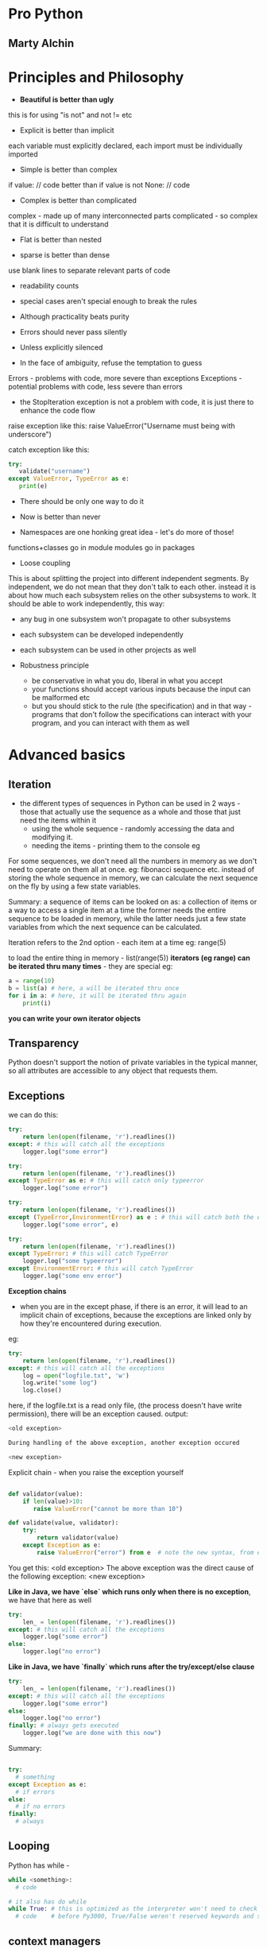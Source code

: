 * Pro Python
** Marty Alchin

* Principles and Philosophy

 - *Beautiful is better than ugly*
this is for using "is not" and not != etc

 - Explicit is better than implicit
each variable must explicitly declared, each import must be individually imported

 - Simple is better than complex
if value:
  // code
better than
if value is not None:
  // code

 - Complex is better than complicated
complex - made up of many interconnected parts
complicated - so complex that it is difficult to understand

 - Flat is better than nested

 - sparse is better than dense
use blank lines to separate relevant parts of code

 - readability counts

 - special cases aren't special enough to break the rules
 - Although practicality beats purity
 - Errors should never pass silently
 - Unless explicitly silenced
 - In the face of ambiguity, refuse the temptation to guess
Errors - problems with code, more severe than exceptions
Exceptions - potential problems with code, less severe than errors
     - the StopIteration exception is not a problem with code, it is just there to enhance the code flow

raise exception like this:
    raise ValueError("Username must being with underscore")

catch exception like this:
#+begin_src python
try:
   validate("username")
except ValueError, TypeError as e:
   print(e)
#+end_src

 - There should be only one way to do it

 - Now is better than never
 - Namespaces are one honking great idea - let's do more of those!

functions+classes go in module
modules go in packages

 - Loose coupling
This is about splitting the project into different independent segments. By independent, we do not mean that they don't talk to each other. instead it is about how much each subsystem relies on the other subsystems to work. It should be able to work independently, this way:
 - any bug in one subsystem won't propagate to other subsystems
 - each subsystem can be developed independently
 - each subsystem can be used in other projects as well

 - Robustness principle
   - be conservative in what you do, liberal in what you accept
   - your functions should accept various inputs because the input can be malformed etc
   - but you should stick to the rule (the specification) and in that way - programs that don't follow the specifications can interact with your program, and you can interact with them as well



* Advanced basics

** Iteration
 - the different types of sequences in Python can be used in 2 ways - those that actually use the sequence as a whole and those that just need the items within it
   - using the whole sequence - randomly accessing the data and modifying it.
   - needing the items - printing them to the console eg

For some sequences, we don't need all the numbers in memory as we don't need to operate on them all at once.
eg: fibonacci sequence etc.
instead of storing the whole sequence in memory, we can calculate the next sequence on the fly by using a few state variables.

Summary: a sequence of items can be looked on as: a collection of items or a way to access a single item at a time
the former needs the entire sequence to be loaded in memory, while the latter needs just a few state variables from which the next sequence can be calculated.

Iteration refers to the 2nd option - each item at a time
eg: range(5)

to load the entire thing in memory - list(range(5))
*iterators (eg range) can be iterated thru many times* - they are special
eg:
#+begin_src python
a = range(10)
b = list(a) # here, a will be iterated thru once
for i in a: # here, it will be iterated thru again
    print(i)
#+end_src

*you can write your own iterator objects*

** Transparency
Python doesn't support the notion of private variables in the typical manner, so all attributes are accessible to any object that requests them.

** Exceptions

we can do this:

#+begin_src python
try:
    return len(open(filename, 'r').readlines())
except: # this will catch all the exceptions
    logger.log("some error")

try:
    return len(open(filename, 'r').readlines())
except TypeError as e: # this will catch only typeerror
    logger.log("some error")

try:
    return len(open(filename, 'r').readlines())
except (TypeError,EnvironmentError) as e : # this will catch both the exceptions as e
    logger.log("some error", e)

try:
    return len(open(filename, 'r').readlines())
except TypeError: # this will catch TypeError
    logger.log("some typeerror")
except EnvironmentError: # this will catch TypeError
    logger.log("some env error")
#+end_src

*Exception chains*
 - when you are in the except phase, if there is an error, it will lead to an implicit chain of exceptions, because the exceptions are linked only by how they're encountered during execution.

eg:

#+begin_src python
try:
    return len(open(filename, 'r').readlines())
except: # this will catch all the exceptions
    log = open("logfile.txt", 'w')
    log.write("some log")
    log.close()
#+end_src

here, if the logfile.txt is a read only file, (the process doesn't have write permission), there will be an exception caused.
output:

#+begin_src python
<old exception>

During handling of the above exception, another exception occured

<new exception>
#+end_src


Explicit chain - when you raise the exception yourself

#+begin_src python

def validator(value):
    if len(value)>10:
       raise ValueError("cannot be more than 10")

def validate(value, validator):
    try:
        return validator(value)
    except Exception as e:
        raise ValueError("error") from e  # note the new syntax, from e

#+end_src

You get this:
    <old exception>
        The above exception was the direct cause of the following exception:
    <new exception>

*Like in Java, we have `else` which runs only when there is no exception*, we have that here as well
#+begin_src python
try:
    len_ = len(open(filename, 'r').readlines())
except: # this will catch all the exceptions
    logger.log("some error")
else:
    logger.log("no error")
#+end_src


*Like in Java, we have `finally` which runs after the try/except/else clause*
#+begin_src python
try:
    len_ = len(open(filename, 'r').readlines())
except: # this will catch all the exceptions
    logger.log("some error")
else:
    logger.log("no error")
finally: # always gets executed
    logger.log("we are done with this now")
#+end_src

#+RESULTS:

Summary:
#+begin_src python

try:
  # something
except Exception as e:
  # if errors
else:
  # if no errors
finally:
  # always

#+end_src

** Looping

Python has while -

#+begin_src python
while <something>:
  # code

# it also has do while
while True: # this is optimized as the interpreter won't need to check the value of conditional, and will run the code till it is intererrupted
  # code    # before Py3000, True/False weren't reserved keywords and so the interpreter needed to check conditional, so use while 1 for performance with legacy code
#+end_src

** context managers

Python2.6 and up have a context manager that eases the exception handling and the cleanup actions. to open a file:

#+begin_src python
with open('log.txt', 'r') as file:
    return len(file.readlines())
#+end_src

here, the context manager knows how to handle the exceptions and perform the clearup actions for "open"
To use with clause in Python versions before 2.6, use this:

from __future__ import with_statement

*you can write your own context managers*

** Sequence unpacking

#+begin_src python
one, two = "one.two".split(".") # this works fine
one, two = "one.two.three".split(".") # too many values to unpack - ValueError
one, two, *more = "one.two.three.four.five".split(".") # the astric means more will be a list with the remaining entries
one --> "one"
two --> "two"
more --> ["three", "four", "five"]
#+end_src

** List comprehensions

When you have a sequence with more items that you really need, you can generate a new list and add the items that pass a test, or a modified version of each item using *list comprehension*

consider this:
#+begin_src python
min([value for value in range(10) if value > 5])
#+end_src

here, we make the entire new list and then throw it away!
we did not really have to reserve the space in the memory for this use case, we could have done it lazily

this is done by *generators*.
they lazily generate the elements of the list.
use the paranthesis to get a generator

#+begin_src python

gen = (value for value in range(10) if value>5)
gen
# <generator object <genexpr> at 0x...>
min(gen)
6
min(gen)
# Traceback: ValueError: min() arg is an empty sequence

a = (i for i in range(3))
print(list(a))
[0, 1, 2]

print(list(a))
[]
# always remember, generators generate the items only once
#+end_src

So, the generator generates the values as you iterate over it
(which is what min() does)
min() takes in an iterator(something which one can iterate)

the generator iterates once (it generates the values once) and the next time, it just returns an empty list
this is unlike range which is also a generator, but it can be traversed several times
so, it is upto the iterable itself (weather a generator or a normal list) to determine when and how the sequence gets reset

Set comprehensions
#+begin_src python
{str(value) for value in range(100) if value%2} # this will create a set of odd numbers till 100
#+end_src

:top: is in Python3000
earlier:

#+begin_src python
set(value for value in range(100) if value%2)
#+end_src


Dict comprehensions
#+begin_src python

# Py3
{value: str(value) for value in range(10) if value>5}

# Py2
dict((value, str(value) for value in range(10) if value>5))
#+end_src

*Chaining iterables together*:
itertools has the chain() function that takes in a number of iterables and returns a new generator that iterates thru them - one after the other

#+begin_src python
import itertools
list(itertools.chain(range(3), range(4), range(5)))
[0, 1, 2, 0, 1, 2, 3, 0, 1, 2, 3, 4] # len of list - len(1st iterator) + len(2nd iterator) + len(3rd iterator) etc
#+end_src

*Zipping iterables together*: - zip is std lib top level, don't need to import anything to use it
to iterate thru some iterables together:
#+begin_src python
list(zip(range(3), reverse(range(5))))
[(0,4), (1,3), (2,2)] # len of list - min(len(1st iterator), len(2nd iterator))

# can be also passed to dict
dict(zip(range(3), reverse(range(5))))
{0:4, 1:3, 2:2}
#+end_src

Sets are stored as HashSet in java, i.e. in a hash table.

sets don't have append() because *append is to add to the end*, and sets are unordered
so, we have add()
they also have update(<set>) to add the entire set to the old one
also, is present the remove() method
# remove will raise an error if item not present, discard won't
 - pop() and clear() to remove one items and remove all items etc
 - union(<set>), interaction, symmetric_difference
 - set.issuperset(<set>), set.issubset(<set>)

empty set - set()
empty dicts - {}
empty lists - []
empty tuples - ()

Named tuples - *to maintain a fixed set of possible keys value pairs.*
  - it gives you a dict with fixed keys which you can assign values to
eg:
#+begin_src python
from collections import namedtuple
Point = nampedtuple("point", "x y") # 1st arg - name of class, 2nd arg - args(keys) of that class
p = Point(13, 15)
p
# Point(x=13, y=15)
point.x
# 13
point[1]
# 15

#+end_src

Defaultdict - from collections import defaultdict
using defaultdict(int) will initialize each value to 0, so you do can dict_[key]+=1
int -> 0
str -> ""
list -> []

*any callable can be used* - int() gives 0, str() gives '', list() gives []
eg:
#+begin_src python
In [18]: def foo():
    ...:     return []
    ...:

In [19]: b = defaultdict(foo)

In [20]: b
Out[20]: defaultdict(<function __main__.foo>, {})

In [21]: b['a'].append(2)

In [22]: b
Out[22]: defaultdict(<function __main__.foo>, {'a': [2]
#+end_src


Using __all__ to customize imports

#+begin_src python
from itertools import *
list(chain([1, 2, 3], [3, 4, 5]))
[1, 2, 3, 3, 4, 5]
#+end_src

Here, when you do import *, the namespace of itertools gets dumped in the present one
this means that all the functions, classes, variables etc which don't begin an underscore are imported

but, you as the module builder can control this by using the __all__ variable to define a list of things that will be imported when someone does from foo import *
eg: __all__ = ['func_one', 'class_one']
now, only these 2 entries will be imported on from foo import *

you can still use import foo
and access the other funs by foo.new_fn etc
or import new_fn explicitly - from foo import new_fn

you should not use * to import generally, this would make it difficult to see where the module came from
however, you should can use * for cases when you are wrapping it in another namespace - i.e. you want users to import a single namespace which will give you everything, you can do this.

*relattive imports*

for eg: if the *acme.shopping.cart* module needs to import from *acme.billing*, we can use:

  from acme import billing # absolute import
  from .. import billing # relative import

. refers to current module - shopping
.. - refers to acme module

*relative imports cannot work in the interactive intrepreter, the mode the intrepreter runs isn't actually in the filesystem, so, relative paths don't work*


* Functions

** Args
In python, functions are full - fledged objects that can be passed around in data structures, wrapped up in other functions or replaced entirely by new implementations

*args -- variable positional arguments
**kwargs - variable keyword arguments

Using kwargs makes for more readable code

# TODO - fix this example
# foo(1, 2, quiet=True)
# 1 and 2 are required arguments

If you want to accept a "list", accept it as *args - args will be a _tuple_ here, you can use list.extend(argTuple) etc
If you want to accept a dict, accept it as **kwargs - kwargs will be a dict here


** Different types of arguments
They are:
 - required arguments
 - optional arguments
 - variable positional arguments - *args
 - variable keyword arguments - **kwargs

so, what order should we sent the args in so that there is no ambiguity:

    def create_element(name, editable=True, *children, **attributes)

but in :top:, we have to supply editable always to send in any children at all

To support this, python *also* allows you to change the order but after *children, you must specify everything with keywords
eg:

#+begin_src python
def join_with_prefix(prefix, *segments, delimtier):
    return delimiter.join(prefix + segment for segment in segments)

join_with_prefix('P', 'ro', 'ython', delimiter=' ' )
# here, segments has ('ro', 'ython')

# another example
def join_with_prefix(*segments, delimtier=' ', prefix):
    return delimiter.join(prefix + segment for segment in segments)

join_with_prefix('ro', 'ython', prefix='P' )
# here also segments has ('ro', 'ython')
# also, delimtier has a default arg, so we don't need to define it
# everything after *args needs to be keyvalue

#+end_src

** Preloading args

For any function that accepts a plethora of arguments, we can preload some of them and add to them as the function is passed in the code. finally, we can call the function when everything has been defined

There is a similar concept in Functional languages:
*curry* - if a function accepts 3 args, and you call that function with 1 arg, you get back a function that accepts 2 args. you call it with 2 args this time, it will execute

Python's *partial* - partials takes a function and some args and defines those args for that function. it returns a function with those args defined. you can assign the return value a new name and you now have a new function with some other default arg values

#+begin_src python
import os
def load_file(file, base_path='/', mode='rb'):
    return open(os.path.join(base_path, file), mode)

f = load_file('example.txt')
f.mode
# 'rb'
f.close()

import functools
load_writable = functools.partial(load_file, mode='w') # here, we defined an entire new function load_writable that loads files in writable format
f = load_writable('example.txt')
f.mode
# 'w'
f.close()
#+end_src

*decorator* - passing one function to another to get a new function back

*partials* can be used to customize a more flexible function into something simpler, so that it can be passed into an API that doesn't know how to access that flexibility

To know the full arguments detail of any function, we can use:
#+begin_src python
import inspect

def example(a:int, b=1, *c, d, e=2, **f) -> str:
    pass

ans = inspect.getfullargspec(example)

FullArgSpec(args=['a', 'b'], varargs='c', varkw='f', defaults=(1,), kwonlyargs=['d', 'e'], kwonlydefaults={'e': 2}, annotations={'a': <class 'int'>, 'return': <class 'str'>})

#+end_src

It returns a named tuple (a tuple with fixed number of named keys)
so,

#+begin_src python
ans[0]
# ['0', '1']

ans.args
# ['0', '1']

#+end_src

We have information about:
 - args, varargs, varkw, defaults, kwonlyargs, kwonlydefaults, annotations

** Decorators

In large projects, one may need to perform some preprocessing (auth check, logging) or some post processing (caching) during a function call
decorators are well suited for that.

we don't need to write the auth check, logging everywhere, we just decorate the function and have the decorator do what is needed

*** Closures
Closures are functions(FN_INNER) that are defined another functions(FN_OUTER). Here, FN_INNER is a closure
The good part is that FN_INNER can use the variables in the namespace of FN_OUTER

eg:
#+begin_src python
def multiply_by(factor):
  def multiply(value):
    return factor*value
  return multiply

times2 = multiply_by(2)
times2(5)
10

times3 = multiply_by(3)
times3(5)
15
#+end_src

Here, the multiply function which is a closure, used the factor arg from it's parent, and did not have it accept it itself
Closures make decorators possible - we can defined nested functions and use the variables to do some custom logic; wrap some extra functionality around the function

#+begin_src python
In [58]: def suppress_errors(func): # decorator
    ...:   def wrapper(*args, **kwargs): # wrapper function
    ...:       ''' some docstring for wrapper'''
    ...:       try:
    ...:           return func(*args, **kwargs)
    ...:       except Exception:
    ...:           pass
    ...:   return wrapper
    ...:
    ...: @suppress_errors # this is just foo = supress_errors(foo)
    ...: def foo(): # function being wrapped
    ...:     ''' some docstring for foo'''
    ...:     raise ValueError
    ...:

In [59]: foo.__doc__
Out[59]: ' some docstring for wrapper'

In [60]: foo.__name__
Out[60]: 'wrapper'
#+end_src

Wrapping a function means some potentially useful information is lost; it's name, docstring, argument list etc
to preserve that information, we use:

#+begin_src python
import functools

def suppress_error(func): # decorator

  @functools.wraps(func) # the functools decorator copies the name, docstring and some other info over to the wrapped function. cannot copy over the arg list however
  def wrapper(*args, **kwargs): # wrapper function
      try:
          return func(*args, **kwargs)
      except Exception:
          pass
  return wrapper

@suppress_errors # this is just foo = supress_errors(foo)
def foo(): # function being wrapped
    raise ValueError

foo.__name__
'foo'

foo.__doc__
'some docstring for foo'
#+end_src

Note, the functools.wraps decorator takes a argument - func
it needs func to copy the information from

*** Decorators with args

Python actually evaluates the decorator statement as an expression
so:
    @supress_errors
is evaluated. Here, it is just a function, so it is simple.

But in
    @function.wraps(func)
    def wrapper(func)

we get:
    function.wraps(func)(wrapper)
what the function.wraps(func) returns, the wrapper function is passed to that; what the function.wraps(func) returns, is used as the decorator

Note, using this, we can write a decorator to churn out decorators.
we have to have another layer of nested function in the decorator maker.

The new outermost function accepts all arguments for the decorator and returns a new function *as a closure* over the argument variables - this just means the new function can use the argument variables

The decorator that takes an argument is generally a decorator that does different things based on the argument it receives, like the function.wraps(func) decorator.


example decorator with args:

#+begin_src python

def suppress_errors(log_func=None)

    def decorator(func): # decorator
      @functools.wraps(func)
      def wrapper(*args, **kwargs): # wrapper function
          try:
              return func(*args, **kwargs)
          except Exception:
              pass
      return wrapper

    return decorator

@suppress_errors(log_func=myLogger) # this line is evaluated to return the decorator which will take foo as the arg
def foo(): # function being wrapped
    raise ValueError

#+end_src

But in this scheme :top:, the arguments are compulsary, or we have to provide @suppress_errors() at least

We need to have a decorator that takes an optional argument - we would be able to use it without the paranthesis and with the paranthesis both
IE the outermost function must be able to accept both arbitary arguments *or* a single function, and behave accordingly.

The problem is deciding which flow is indented, based on the args provided
 - what if, if the first arg is a function, it is the function flow, else, the arguments flow -- this would not work with functools.wraps(func) which takes a function as the first argument
 - we know that the decorators always receive the function it operates on as a positional argument. we can use this and the constraint that any argument must be provided as a keyword argument
   - this has the added advantage that the keyword arguments are more readable anyway
 - we can implement this by providing the func as the first argument and all the other arguments as keyword args - all need default values

#+begin_src python

def suppress_errors(func=None, log_func=None):

  def decorator(func):
    @functools.wraps(func)
    def wrapper(*args, **kwargs):
      try:
        return func(*args, **kwargs)
      except Exception as e:
        if log_func is not None:
          log_func(str(e))
    return wrapper

    if func is None:
      return decorator # here, no func provided, the arugmets must have been provided, we just provide the decorator eg: suppress_errors(log_func=Mylogger) on the def foo()
    else:
      decorator(func) # here, the func is provided, so, no arguments provided, eg: @suppress_errors on def foo()
#+end_src


Always provide the arguments to the decorator as keyword args *if* you want to use it both with args sometimes and without args sometimes
functools.wraps(func) doesn't need keyword args because it always needs the first arg as func


*** Example: Memoization

This is what makes graph search simple, this makes DP possible

#+begin_src python
In [90]: def memoize(func):
    ...:     vals = {}
    ...:     @functools.wraps(func)
    ...:     def wrapper(n):
    ...:         if n not in vals.keys():
    ...:             vals[n] = func(n)
    ...:         return vals[n]
    ...:     return wrapper
    ...:
    ...: @memoize
    ...: def f_num(n):
    ...:     if n <= 0:
    ...:         return 1
    ...:     else:
    ...:         return f_num(n-1) + f_num(n-2)
    ...:

In [91]: f_num(37)
Out[91]: 63245986

In [92]: f_num(370)
Out[92]: 247694960571651628711444594884429646292615632415916575771902992555242690154864

#+end_src

*** Decorator to create decorators

Notice the boilerplate involved around the decorators
This can be a pain if we create a lot of decorators that more or less do similar things.
we can put this boiler plate off into a decorator of it's own
Like so:

#+begin_src python

# TODO

#+end_src


** Function Annotations

Static typed languages - like Java - they provide what type of arguments are accepted(what types of values are acceptable for each argument) and what is is the type of returned value.

Python's response to that is function annotations
you can do this:

#+begin_src python
def add(a: int, b: int) -> int:
  return a+b
#+end_src

:top: this doesn't mean that the function will take only ints, you can give it floats (or anything else) as well

We can annotate the function with any expression, not just types of class. Eg, we can use strings, or even inline functions (lambdas)

#+begin_src python
def add(a: int, b: int) -> "the sum":
  return a+b
#+end_src


** Generators

Generator expressions are useful for lazy evaluation but sometimes we need more fine grained control over the iteration, the items being returned, when the loop terminates etc.

You need a real function that you would use to generate the values. then you would have the ultimate control.
The function uses *yield* to return values. When it returns one value, the control is taken away, then some other function runs and when the generator gets the control back, it starts running from where it left off. It runs again till it hits another *yield* statement.

Ex: an generator to generate f nos
#+begin_src python
def fibonacci(count):
  a, b = 0, 1
  while (count>0):
    c = a+b
    yield c
    a, b = b, c
    count = count - 1

a = fibonacci(5)
list(a)
[0, 1, 1, 2, 3]
list(a)
[] # generators can be iterated only once

list(fibonacci(5))
[0, 1, 1, 2, 3]
list(fibonacci(5)) # here, we are creating a new fibonacci generator everytime
[0, 1, 1, 2, 3]
#+end_src

** Lambdas

They are inline, anonymous functions. They are used to provide keys for sorting etc where defining a new function is an overkill

#+begin_src python
houses.sort(key=lambda h:h.price)
#+end_src
This is like the Comparable interface in Java

    lambda: 1

this :top: lambda function takes no args and returns 1 whenever it is called
eg:

    a = lambda : 1
    a()
    1
    a()
    1

Also, lambda can accept various args:
    a = lambda x, y: (y, x) # it can return only 1 thing like a normal function
    a(1, 2)
    (2, 1)

*The entire body of the lambda function is just the return expression*

** Introspection
Every function has a __name__ attribute that stores it's name
for lambda fns, it is <lambda>

** Modules and packages

In python, functions and classes are placed inside of modules. The modules are a part of a package structure.
All functions and classes have a __module__ attribute, which contains the import location of the module where the code was defined
eg:

#+begin_src python
print(str.__module__) #--> 'builtins'

# in intrepreter, since there is no source file on which we are working, any functions or classes are given the __main__ as the module location
def foo():
    return
print(foo.__module__) # __main__
#+end_src

The __name__ gives the name of the module?
eg: import mycroft, mycroft.__name__ --> 'mycroft'

Also present, the __doc__ var
this has the docstring of the function
to see it nicely formatted:

    print(fnName.__doc__)

* Classes

The class encapsulates the behavior of an object, while an instance of the class represents the data for the object
Between objects, the data might change but the behavior will be the same

All classes inherit the *object* class.
Always inherit from the object class to get the "new-style" classes. "Old style" classes where removed from Python3, the objects were treated differently from builtins there.

** Inheritance
Python supports the traditional inheritance model

#+begin_src python
class Contact:
  name = TextField()
  email = EmailAddressField()
  phone = PhoneNumberField()

class Person(Contact):
  first_name = TextField()
  last_name = TextField()
  name = ComputedString('%(last_name)s, %(first_name)s')

class Company(Contact):
  industry = TextField()
#+end_src

Here, you are making a more specific version of the previous class

** Multiple Inheritance
You can also inherit from multiple classes. This horizontal approach to class inheritance means you are building up a class as a set of components. By taking up the behavior from different classes
Such classes that provide some feature, such support classes are called *mixins*
Ex of a mixin:

#+begin_src python
class NoneAttributes:
  def __getattr__(self, name):
    return None
#+end_src

The NoneAttributes mixin returns None for when the class which inherits it does not have the attribute. (normally it would throw an error)
The __getattr__() magic method is called only when the attribute requested isn't available on the object, not otherwise.


In the wild, the vertical hierarchy will provide most of the functionality with the mixins throwing in some of the extras as necessary

** Method Resolution Order (MRO)

When accessing the class, with multiple inherited classes/mixins, Python needs to know where to call a requested method from
*Always, the first namespace checked is of the object namespace. Then, the class namespace. Then the parents/mixins etc.*

*** Vertical only

This is simple - if the method is there on the class itself, use that
If not, check it's base class.
All the way to the *object* type

Example:

#+begin_src python
class Book:
  # code

class Novel(Book):
  # code

class Mystery(Novel):
  # code
#+end_src

the MRO for Book - [Book, object]
the MRO for Novel - [Novel, Book, object]
the MRO for Mystery - [Mystery, Novel, Book, object]

*** Horizontal only

Here it is simple as well. Go from left to right

#+begin_src python
class A:
 # code

class B:
 # code

class C:
 # code

class D(A, B, C):
 # code

D.mro()
[D, A, B, C, object]
#+end_src

*** Both mixed

Python uses a simple algorithm to tackle situation like this.
It starts from root - *object* class.
At each iteration, it will select a candidate to put in the MRO.
It takes into consideration the class lists of the parent MROs and to combine them, looks at the first candidate in each list to find a "valid candidate"

A valid candidate is the one which which exists in only the first position in any of the MRO lists being considered.
Example:

#+begin_src python
class A:
  pass

class B(A):
  pass

class C(B, A):
  pass

#+end_src
Starting from root - *object*
# here, no parent lists to consider
object -> [object]

# here, we consider [object] - only 1 list to consider, only 1 valid candidate
A -> [A, object]

# here, we have [A, object] - only 1 list to consider, only 1 valid candidate
B -> [B, A, object]

# here, we have 2 lists to consider, [B, A, object] and [A, object]
C -> [C, B, A, object]

Here, if we had defined class C as class C(A, B) it would have resulted in an cannot create consistent MRO TypeError.
This is because B's MRO puts B before A. Thus, any subsequent subclass must also put B before A.


*** super method

In python, the super method returns an object. It takes in 2 params, a class and an instance of that class.
The instance object determines which MRO will be used to resolve any attributes on the returned object -- the instance object's MRO is used?
The class determines a subset of that MRO, super() only uses those entries in the MRO that occur after the class provided -- the class determines the portion of the MRO that is to be used?

Recommended usage - super(ClassName, self)
where ClassName is the name of the class where it is is used
self is the instance of the class

the resulting object will retain the instance namespace dict of self, but it only retrieves attributes that were defined on the classes found later in the MRO than the class provided, (parents of ClassName, which is what we want)

*super(type, obj) --> obj must be an instance or subtype of type*

TypeError - they are when you provide incorrect types where some other type was required, like in :top:

** Introspection

 - isinstance(10, int)
   True

 - issubclass(int, object)
   True

 - issubclass(int, int)
   True

 - __bases__
this will give you the base class of any class. (only parent)

 - __subclasses__()
this will give you a list of all the subclasses of the class (only 1 level)

 - __mro__
gives the MRO for that class


** Class creation
When the code block to create a new class is found, a new namespace is assigned for the block of code inside the class
The attributes are added to this namespace.

When the contents of the class are processed, the namespace of the code block is fully populated with all the info the class is to have
Now, Python takes the class namespace and passes it, along with some other pieces of information to the built-in *type()* which creates a new class object
*So, all classes are subclasses of type*

type() needs 3 pieces of information to instantiate the class:
 - the name of the class that was declared
 - the base classes the defined class should inherit from
 - the namespace dict populated when executing the class body

eg:
#+begin_src python
class Example(int):
    spam = "dont"

Example
<class '__main__.Example'>

Example = type('Example', (int, ), {'spam':'dont'})
Example
<class '__main__.Example'>
#+end_src

Here, the name of the class created is 'Example'. This class will be assigned the name Example in the present namespace. These 2 values can be different, that is allowed.

** Metaclasses

Till now, all the classes have been processes by the built-in *type* which accepts the class name, its base class and a namespace dict
*type* is a metaclass in that it is a class used to create new classes
But we can override *type* and ask our new class to be used to handle the creation of the new class

We can override the __init__ method of the *type* class

#+begin_src python
class SimpleMetaClass(type):
  def __init__(cls, name, bases, attrs): # we use cls here because the instance of SimpleMetaClass is a class object itself, (instance of type), so we use cls.
    print(name)
    super(SimpleMetaClass, cls).__init__(name, bases, attrs)
#+end_src

Now, we need use this metaclass to create new classes

#+begin_src python
class Example(metaclass=SimpleMetaClass)
  pass
#+end_src

In Py2, you need __metaclass__ as an attribute inside the class body

*** Example: Plugin Framework

We need 3 features:
 - need to define a place where plugins can be mounted, this should be a class that other plugins can inherit from
 - should be simple how to implement/make new plugins
 - should be easy to access all the plugins that were found


We can define interfaces that the new plugins must implement etc
Or we can use metaclasses

We can ask the plugins to provide a validate(self, input) method that receives input as a string and raises a ValueError if the input is invalid.

#+begin_src python
class InputValidator:
  def validate(self, input):
    raise NotImplementedError

class ASCIIValidator(InputValidator):
  def validate(self, input):
    input.encode('ascii')
#+end_src

Now that we know where the plugins are mounted and how to define new plugins, we need a simple way to access them all.
Ideally, the plugins should be accessible at InputValidator.plugins
then it be simple to use them:

#+begin_src python
class Foo:
  def is_valid(input):
    for plugin in InputValidator.plugins:
      try:
        plugin().validate(input)
      except ValueError:
        return False
      return True
#+end_src

We can define a metaclass that, on the creation of every new class sees if it is a plugin and if it is, adds it to the InputValidator's plugins attribute
If is doesn't have the validate method, it may be a mount point - if it has a plugins attribute

This works because all the plugins have to extend the plugin mount point
#+begin_src python
class PluginMount(type):
  def __init__(cls, name, bases, attrs):
    if not hasattr(cls, 'plugins'):
      # no plugins, so, this is a mount point
      cls.plugins = []
    else:
      # this has a plugins attribute, so must be a plugin
      cls.plugins.append(cls)
#+end_src

That's all that we need to do.
Now, for every mount we need to define metaclass=PluginMount
we don't need to do this for every plugin that subclasses this class, since metaclasses are inherited

** Controlling the namespace

We can also use metaclasses to help control the creation of new classes by Python.

Since a metaclass is just extending the type class, we can override specific methods of type class to control what happens
The __prepare__() method is run before processing the class code block even.
It receives the name of the class and the base. It is responsible for returning the dict that will be used to store the namespace while Python executes the body of the class definition.

eg:

#+begin_src python
class SimpleMetaClass(type):
  def __init__(cls, name, bases, attrs): # this is run after the class has been initialized
    print(attrs) # we are printing the namespace dict

class Foo(metaclass=SimpleMetaClass):
   b = 1
   a = 2
   c = 3

{'a':2, '__module__':'__main__', 'b':1, 'c':3} # here, the order isn't preserved

class SimpleMetaClass(type):
  def __init__(cls, name, bases, attrs): # this is run after the class has been initialized
    print(attrs) # we are printing the namespace dict

  @classmethod
  def __prepare__(cls, name, bases):
    return OrderedDict()

class Foo(metaclass=SimpleMetaClass):
   b = 1
   a = 2
   c = 3

OrderedDict([('__module__':'__main__'), ('b':1), ('A', 2), ('c':3)]) # here, the order is preserved
# note, the ordereddict shows the data as a list of tuples
#+end_src

*Since the namespace dict has details of all the methods and attributes of the class, we can make any class implement the protocol/interface of any other by providing the methods that are expected of that class.*

Access to the namespace dict is via the attributes of the object. It is a dict after all, you can add, update, remove attributes.
To get attribute from string; getattr. Similar are delattr, setattr

Attributes values can also be powered by functions; @property
Now, whenever the attribute is accessed, the function is run

But the downside is that if you use @property to define an attribute, you cannot set it like with other attrs

#+begin_src python
class Foo:
  a = 2
  @property
  def bar(self):
    return "foobar"

f = Foo()
f.a
2

f.a = 3
f.a
3

f.bar
"foobar"

f.bar = "barfoo"
# ERROR. AttributeError: can't set attribute

#+end_src

We need to define a function to update that property. It should take in a value and set the attribute to that. The function should have the same name and must be decorated with @<fn_name>.setter
You can also use @<fn_name>.deleter to delete the property

#+begin_src python
class Foo:
  a = 2

  def __init__(self):
    self.bar = 'foobar'

  @property
  def bar(self):
    return self.bar

  @bar.setter
  def bar(self, value):
    self.bar = value

  @bar.deleter
  def bar(self):
    del self.bar

f = Foo()
f.bar
'foobar'

f.bar = 'barfoo'
f.bar
'foobar' # TODO: why does this not work with Py3.5.2?
#+end_src

** Descriptors

Earlier, we defined @property, getter and setter and deleter methods to define new properties for classes and their objects.
But when we don't have access to the class, say, we are using a class from some other lib, we need Descriptors.

They allow you to define an object that can behave in the same way as a property on any class it's assigned to.
Descriptors have any of the 3 possible methods for getting, setting, deleting values

eg:
#+begin_src python
import datetime

class CurrentTime: #  this is the descriptor
  def __get__(self, instance, owner): # owner as in owner class, Example here
    print(instance, owner)
    return datetime.datetime.now()

class Example:
  time = CurrentTime() # time is a class attribute now. if it were defined in __init__ as self.time, it would be the instance attribute

Example.time
None <class '__main__.Example'> # here, no instance of the object
datetime.datetime(2017, 5, 2, 8, 50, 31, 27981)

Example().time
<__main__.Example object at 0x7f57cc39d400> <class '__main__.Example'>
datetime(2017, 5, 2, 8, 50, 36, 144998)

# removing the print statements

Example.time
datetime.datetime(2009, 10, 31, 21, 27, 5, 236000)

import time
time.sleep(5 * 60) # Wait five minutes
Example().time
datetime.datetime(2009, 10, 31, 21, 32, 15, 375000)
#+end_src

Here, CurrentTime is a descriptor object. Each descriptor handles one attribute, each attribute is handled by one descriptor.

*Each attribute is implemented as a descriptor behind the scenes.*
Here, the only difference is that we ripped the implicit descriptor object that would have been created by Python and created the descriptor object ourself.

__set__(self, instance, value) --> sets the attribute value for an instance
__get__(self, instance, owner) --> it manages the retrieval of attributes on both class and its instances (so it receives both as args)
__delete__(self, instance) --> it needs only the instance - this will delete the descriptor object?


another example:
Let's define another attribute and it's descriptor object ourself. We will change the functionality to make sure that each time the attribute is called, we will log it
#+begin_src python
class LoggedAttribute: # descriptor to manage class Foo's value attribute
  def __init__(self):
    self.log = []
    self.value_map = {}

  def __set__(self, instance, value):
    self.value_map[instance] = value
    self.log.append((datetime.datetime.now, instance, value))

  def __get__(self, instance, owner):
    if not instance: # called on the class Foo
      return self # we do this so that we can see the log, by Foo.value.log
    return self.value_map[instance]

class Foo:
  value = LoggedAttribute()

#+end_src
Here, we use the dict to manage the values given to the attribute with the instance as the key. This is because the descriptor object is shared among all the instances of the class it's attached to(Foo.

The best way to do this is not with a dict, we should add the value of the attribute to the object's namespace directly. Since we do not know the name of the attribute, we need to use metaclasses to solve this problem

** Methods
        *When a function is assigned to a class, it's considered to be a method.*

The methods are like normal functions, but they have the class' information available with them.

Methods are descriptors as well. Method accessed on the class (and not the instance) are "unbound" methods.

#+begin_src python
class Example:
  def method(self):
    return 'done!'

type(Example.method)
<class 'function'>

Example.method
<function method at 0x...> # calling it gives the function object itself

Example.method()
TypeError: method() takes 1 positional argument, (0 given) # self is not passed implicitly, because there is no self to give it, we are using the class to call it

e = Example()

type(e.method)
<class 'function'>

e.method
<bound method Example.method of <__main.Example object at 0x...>> # calling it gives the function object itself

e.method()
'done!'

# the underlying function is the same
Example.method == e.method.__func__
True
#+end_src

*** Class methods

When a method doesn't need access to the instance object at all, but need access to only the class it's attached to, it's considered a class method.
@classmethod - use to define them
Using :top: means the method will receive the class as the first argument -- regardless of weather it's called as an attribute of the class or it's instances

#+begin_src python
class Example:
  foo = 'foo' # class attribute

  def __init__(self):
    self.bar = 'bar' # instance attribute, can be accessed by Example().bar
    foobar = 'foobar' # function's local attribute, cannot be accessed outside the __init__ fn

  @classmethod
  def method(cls): # since the @classmethod decorator has been applied, method will receive the class or it's subclass as the first positional arg. It receives whatever class was used to call the method
    return cls.foo

Example.method()
'foo'
#+end_src

The class methods are bound to the class.
Earlier with methods bound to instances:
    e.method
    <bound method Example.method of <__main.Example object at 0x...>> # calling it gives the function object itself

Here, with class methods, we have:

    Example.method
    <bound method type.method of <class '__main__.Example'>>

Note the method is bound to class and "is defined in" type class which gives birth to all classes

    *All classes are just instances of metaclasses*

If you thus define a method in the metaclass and use that metaclass to create classes, each class (but NOT to it's instances) will have access to that method as a standard bound method.
*The method will behave like a standard @classmethod*
just that it cannot be called from the class' instances now - this is because the method is defined in the metaclss namespace, which puts it in the MRO of instances of that metaclass; not of the instances of it's instances.
@classmethods are put in the namespace of the class itself, so, they are available to the instances of the class.

    *namespace access is to instances of the class/metaclass, i.e. always one level deep, not 2 levels deep. True?*

*** Static methods

Sometimes, even the class information is not required by methods. Such methods don't need any info, they are just like regular functions but are there in the class body because they are related to the work class is doing sort of. Also, defining them at the module level will pollute the namespace, so they are kept close to the class that is close to their functionality area.

Defined using: @staticmethod decorator

#+begin_src python
class Example:
  @staticmethod
  def foo():
    return 'foo'

Example.foo
<function foo at 0x...> # they are just like regular function
#+end_src


*** Assigning functions to classes and instances

In python, most attributes can be overwritten by assigning a new value.S
This works for functions as well.

#+begin_src python
def dynamic(obj):
  return obj

Example.method = dynamic # Example().method = dynamic won't work; you have to assign to class, not it's instance
Example.method()
TypeError: dynamic() takes 1 positional argument, 0 given # we need to give the obj argument

Example().method() # when we call any method bound to an instance, the first positional argument passed to the function is the instance
<__main__.Example object at 0x>

#+end_src

    *Any bound function will be given an instance of the class as the first positional argument*

Functions can be assigned to classes directly like normal attributes, but they must take the first positional argument as the instance of the object

    *When you print the instance on stdout, it looks like this: <__module_where_it_is_defined__.ClassName object at 0x>*

** Magic methods

*** Creating instances

Going from class to instance is called instantiation. An instance is just a reference to the class that provides the behaviour and a namespace directory that's unique to the instance being created.
The __init__ method is for initialization of the instance namespace with some values.

Initialization is for initializing the object. For creating it, Python uses the __new__ method.
The first argument to __new__ is the class of the object being created. It then receives all the arguments __init__ receives.

*** Example: random subclasses

#+begin_src python
import random

class Example:
  def __new__(cls, *args, **kwargs):
    cls = random.choice(cls.__subclasses__())
    return super(Example, cls).__new__(cls, *args, **kwargs)

Example() # Banana object
Example() # Apple object
Example() # Apple object
#+end_src

This can be used where you for eg need to pass in the contents of a file to a single File class and have it automatically instantiate a subclass whose attributes and methods are built for the format of the file provided.

*** Dealing with attributes

instance.attribute --> getattr(instance, attribute_name)

When the instance is asked for an attribute that is not in it's namespace, it calls the __getattr__ method, which returns AttributeError by default.

#+begin_src python
class AttributeDict(dict):
  def __getattr__(self, name):
    return self[name]

  def __delattr__(self, name):
    del self[name]
#+end_src

 - __getattr__(self, name) called only when the attribute doesn't exist. You also have getattr to get by string
 - __getattribute__(self, name) called every time any attribute is accessed.
 - __setattr__(self, name, value) called every time we need to set an attribute. You have setattr to set by string
 - __delattr__(self, name) called every time we need to delete an attribute. Eg: del e.foo


*** String representations

    *When you do str(object), it's __str__ method is called.*
    *print(object) also calls the __str__ method.*

Override the __str__ method to see what is printed when your object is printed. Since Py3, __str__ always returns Unicode string (all strings became Unicode by default)

In the interpreter, when you just write the name of the object, it prints out a string. It uses the __repr__ method of the object to decide what to print.

__repr__ method is used to describe an object in the interactive console
it provides more detail generally about the object. For eg, dict etc.

    *So, use __repr__ to give a verbose representation of the object. Use __str__ to give a terse representation of the object*

* Common Protocols

** Basic operations
You want your classes to behave familiarly; they should have default behavior that is not surprising and seems expected. Simple things like adding two datetime objects should be allowed etc. This functionality, this interface can be implemented using some methods.

It is like the interpreter provides an interface, an API on which we can build our objects. The interpreter calls certain methods when the user interacts with the object in a certain way, and when we provide those method implementations, we can fake a certain behavior.

| left method name                  | what it does                                          | comments                              | right method name |
|-----------------------------------+-------------------------------------------------------+---------------------------------------+-------------------|
| __bool__(self)                    | returns weather the object is true or false           | # it was __nonzero__() in Py2         | NA                |
| -> True/False                     | use in cases like while object: # code                |                                       |                   |
|                                   |                                                       |                                       |                   |
| __add__(self, other)              | the method is bound to the object on the LHS,         | def __add__(self, other):             | __radd__()        |
|                                   | while the RHS is the "other"                          | return self.value + other             |                   |
|                                   |                                                       | Example(10)+20 = 30                   |                   |
|                                   |                                                       |                                       |                   |
| __sub__(self, other)              |                                                       |                                       | __rsub__()        |
| __mul__(self, other)              |                                                       |                                       | __rmul__()        |
| __truediv__(self, other)          | this is like in the calc, 5/2=2.5                     |                                       | __rtruediv__      |
| __floordiv__(self, other)         | this is integer division, 5//4=1                      |                                       | __rfloordiv()     |
| __mod__(self, other)              | 20%6 --> 2                                            | also used for strings; "%s" % someVar | __rmod()          |
| __pow__(self, power, modulo=None) |                                                       |                                       | __rpow()          |


#+ATTR_ORG: :width 600
#+ATTR_ORG: :height 600
[[./assets/ProPython_1.png]]
#+ATTR_ORG: :width 600
#+ATTR_ORG: :height 600
[[./assets/ProPython_2.png]]


#+begin_src python
class Example:
  def __init__(self, value)
    self.value = value

  def __add__(self, other):
    return self.value+other

Example(10)+20
30

# Python has a function divmod() that returns quotient and remainder
divmod(10, 2) # override with __divmod(self, divisor)
(5, 0)

class Example:
  def __init__(self, value)
    self.value = value

  def __divmod__(self, divisor):
    return self.value // divisor, self.value % divisor # called on divmod(Example(5), 2)

  def __pow__(self, power): # this is called on Example(5)**3
    return self.value*power

  def __lshift(self, other):
    print(other)
    return self.value << other

Example(2) << 1
1
4

# __and__ is Example(4) & Example(6)
# __or__ is Example(4) | Example(6)
# __xor__ is Example(4) ^ Example(6)
# __invert__ is ~Example(4)

#+end_src

** Variations

The above :top: works fine if the object with the custom logic appears on the LHS of the equation, like Example(4) + 10

But here, it would fail: 10 + Example(4)
So, we have the __radd__ for right add etc

Also, you have inline methods:

#+begin_src python
value = 5
value *= 3
value
15

class Example:
  def __init__(self, value):
    self.value = value

  def __imul__(self, other):
    return self.value*other

e = Example(5) # here, Example(5)*=3 doesn't work
e*=3
15

#+end_src

** Numbers

To coerce any number into believing that it is a number: __index__()

When you try to use the number as an index to a list etc, and the *number is not an int*, this is called. If it doesn't return an int, python raises a TypeError

The built-in method int() uses __int__
                    float() uses __float__
                    complex() uses __complex__
                    floor() uses __floor__
                    math.ceil() uses __ceil__
                    round() uses __round__
                    abs() uses __abs__
                    "-" uses __neg__ --> -Example(4) --> -4
                    "+" uses __pos__ --> +Example(4) --> 4


There is no way to override "is" and "is not" since they operate directly on the internal identity of each object. The identity is typically implemented as the object's address in memory

                    "==" uses __eq__ --> Example(4)==4 --> True
                    "!=" uses __nq__ --> Example(4)!=4 --> False # note, this does not simply rely on the boolean of ==, it has a separate method
                    "<" uses __lt__ --> Example(4)<20 --> True
                    ">" uses __gt__ --> Example(4)>2 --> True
                    "<=" uses __lte__ --> Example(4)<=20 --> True
                    ">=" uses __gte__ --> Example(4)>=2 --> True

** Iterables

*An iterable is just any object that we can ask to yield numbers one at a time.
It does not depend weather they are in memory(like in an array, list) or are generated on the fly, lazily(like in generators).*

*If we have a BST and we want to iterate thru the nodes, we can write an iterator to do that for eg*

    Generators are just a special kind of iterators that calculate their values on the fly and cannot be reused. There can be many different kinds of iterators and generators are one type of them

If passing the object to the built-in function iter() returns an iterator, the object is iterable.
when you iter() an object, __iter__ is looked for. It is called without any arguments are it must return an iterator.
The returned iterator object has a required interface of 2 methods - it should have an __iter__ method and __next__ method which returns the next element in the sequence.

The iterator object should have __iter__ method so that the iterobject is itself iterable. Just return self.

When used in a for loop for eg, the next() method of the object will be called implicitly. The generator will start yielding None when it is done.
But None can be a value that is stored in an iterator(array?), so, __next__ raises a StopIteration exception where there aren't any more items

example:

#+begin_src python

# ITERATOR
class Range:
  def __init__(self, value):
    self.value = value

  def __iter__(self):
    return RangeIterator(self.value)

class RangeIterator:
  def __init__(self, value):
    self.value = value
    self.counter = 0

  def __iter__(self):
    return self

  def __next__(self):
    # this is bad, you never need to use if-else with return statements
    if self.counter < self.value:
      self.counter+=1
      return self.counter
    else:
      raise StopIteration

    # this is better
    if self.counter < self.value:
      self.counter+=1
      return self.counter
    raise StopIteration


r = Range(5)
list(r)
[0, 1, 2, 3, 4]
list(r)
[0, 1, 2, 3, 4]

# GENERATOR - can be used only once
def range_gen(count):
  for x in range(count):
    yield x

r = range_gen(5)
list(r)
[0, 1, 2, 3, 4]
list(r)
[]
#+end_src

Iterators are a powerful way to implement an iterable. There is an alternative however, useful for sequences.
If the iter() method does not find __iter__, it looks for __getitem__ which accepts an index and is expected to return the item in that position

Python handles the internals of sending the index etc. Python will continue to use it till it returns an IndexError

#+begin_src python
class Range:
  def __init__(self, count):
    self.count = count

  def __getitem__(self, index):
    if index > self.count:
      raise IndexError
    return index

r = Range(5)
list(r)
[0, 1, 2, 3, 4]
list(r)
[0, 1, 2, 3, 4]

#+end_src

*** Example: Repeatable generators

The problem with generators was that they cannot be reused. What we can do is, we can add __iter__ method to generator that returns the generator itself, so it can be iterated all over once

#+begin_src python

def repetable(generator):
  class RepeatableGenerator:
    def __init__(self, *args, **kwargs):
      self.args = args
      self.kwargs = kwargs

    def __iter__(self): # this is called when you iterate thru the generator
      return iter(generator(*self.args, **self.kwargs)) # this will just return a new instance of the generator which can be iterated once

  @functools.wraps(generator)
  def wrapper(*args, **kwargs):
    return RepeatableGenerator(*args, **kwargs)

  return wrapper

@repetable
def some_generator(count): # this is a normal generator that can now be used more than once
  for x in range(count):
    yield x
#+end_src

** Sequences

Lists, tuples, sets, strings --> all are sequences that (may, don't need to) have the entire contents in memory. They can yield items one by one, but also provide random access

They support len(<sequence object>), which is supported by __len__(self)

Sequences contain a fixed number of items, so, they can be iterated in reverse as well

   reverse() takes a sequence as its only argument and returns an iterable that yields items from the sequence in reverse
   __reversed__() is the method to implement in your own objects if you want this


In a plain iterable, we can only provide items one by one. In sequences, we have random access, so we can access items via their index
(recall this was how we could use sequences as iterables without having to satisfy the Iterator interface - of __iter__, __next__)

  sequence[index] --> __getitem__(self, index)

# :top: return the item or raise an IndexError

We also have:

    __setitem__(self, index, value)

#+begin_src python
In [45]: class Example:
    ...:     def __init__(self, key, value):
    ...:         self.key = key
    ...:         self.value = value
    ...:
    ...:     def __setitem__(self, key, value):
    ...:         self.key = key
    ...:         self.value = value
    ...:
    ...:     def __getitem__(self, key): # always return self.value for any key
    ...:         return self.value
    ...:
In [47]: e = Example(1, 4)

In [48]: e[1]
Out[48]: 4

In [49]: e[2]
Out[49]: 4

In [50]: e['a'] # the reason for this is that the methods for sequence[index] are same as methods for object[key], more details to follow
Out[50]: 4

In [51]: e[5] = 7

In [52]: e[1]
Out[52]: 7

#+end_src


__setitem__ is only for replacing existing items, for appending etc, we need:
append(), insert()

To remove an item:
  remove(index); this is O(n) as the rest of the items are copied over one place
  del sequence[index] - same as :top: --> __delitem__()


Finally, we have the contains method that tests for membership.
Default behavior of Python is to iterate thru the elements and check against each item - this allows the membership test to be performed on iterables of any type, not just sequences.

The method to override for yourself is: __contains__(self, num) --> return boolean
The sequences can take advantage of domain knowledge, for eg, if the list is sorted always, you can use binary search in the __contains__ to get the answer in O(logN) time

** Mappings

Sequences are contiguous collections of objects. Mappings are key, value pairs.

Keys aren't ordered like sequences, iterating over the keys is generally not the point. The goal of key-value pairs is to provide immediate access to the value referenced by given key

Accessing the values by keys are uses the same syntax as using indexes in sequences. i.e. __getitme__, __setitem__, __delitem__
sequence[index] ==== obj[key]

The key can be any hashable object in python.

Also, if you implement any mappings object, provide keys(), values() by implementing an __iter__ method
Finally, don't forget to provide items() which iterates thru the mapping and returns (key, value)

In Py2, mapping.keys() provided a list with all the keys. And iterkeys() provided an iterable. In Py3, keys() returns an iterable and iterkeys is removed

** Callables

In python, both functions and classes can be called anytime. Calling a function executes it, calling a class is the way to create an instance of that class.
If you want to make any python object callable, for eg and instance of a class callable, use the __call__method

#+begin_src python
class Example:
  pass

e = Example()
e
<__main__.Example at 0x...>

e()
TypeError: 'Example' object not callable

#+end_src


** Context Managers

Objects can be used as context managers for use in a *with* statement.
This is useful for setting up the boiler plate involved in working with the object, handling errors etc
Eg: file handling

How it works:
 - __enter__(self) of context manager object-> called just prior to execution of the interior code block. *self is the instance of the context manager object itself*
   - it's responsibility is to do some initialization on self etc
   - if the *with* statement uses a *as* statement, the return value of this method is used to populate the reference variable in in that clause

  # the code in the code block executes, it can interact with the context manage instance object

 - __exit__() -> responsible for cleaning up any changes that were made during __enter__()
   - always called, be it normal completion of execution, return, yield, continue, break, errors etc
   - 3 args given to exit - class object for the exception raised, instance of that class, traceback object
   - exit can suppress errors by returning True. If not returned(or false returned), the exception will be re-raised


*** example - context manager to suppress errors

#+begin_src python
class SuppressErrors:
  def __init__(self, *exceptions):
    if not exceptions:
      exceptions = (Exception,)
    self.exceptions = exceptions

  def __enter__(self):
    pass

  def __exit__(self, exc_class, exc_instance, traceback):
    print("exit called")
    if isinstance(exc_instance, self.exceptions):
      return True
    return False

with SupressErrors():
  print("1")
  1/0 # raises a ZeroDivisionError
  print("2")
  1/0
  print("3")
  1/0

# 1
# exit called

# once the error occurs, we exit the code block and enter __exit__
#+end_src

open(filename, mode) looks like a special case, it is a function and it doesn't have the __enter__ or __exit__ methods (not even nested __enter__/__exit__ functions)

    *methods are for functions inside the class, the functions that have the class' namespace and context to use. Functions are lone wolves, they are outside the class*


* Object Management

Each object is a combination of 3 specific things:

 - identity
   - it's address in memory
   - cannot be modified during the objects lifetime
   - id(object) gives the id of the object
 - type
   - the class and base classes that support it. All the instances of a particular object share type
   - each object has a namespace dict attributed to it, at __dict__
 - value
   - the values of the object that make it distinct from it's peers (other objects of the same type)
   - the value is provided by a namespace dict specific to a given object
   - the value is designed to work with the type to do useful things, identity is unrelated to type etc

** Borg pattern
We can have a pool of objects that all share the namespace. They are different instances but all have the same namespace dict and change to any one reflects in all others.

We can write a meta class to do this on instantiation of new objects or we can just override the __dict__ attribute in the __init__ method

#+begin_src python
class Borg:
  _namespace = {}
  def __init__(self):
    self.__dict__ = Borg._namespace

a = Borg()
b = Borg()

hasattr(a, 'attribute')
False

a.attribute = 'foo'
hasattr(a, 'attribute')
True

a.attribute
'foo'
#+end_src
